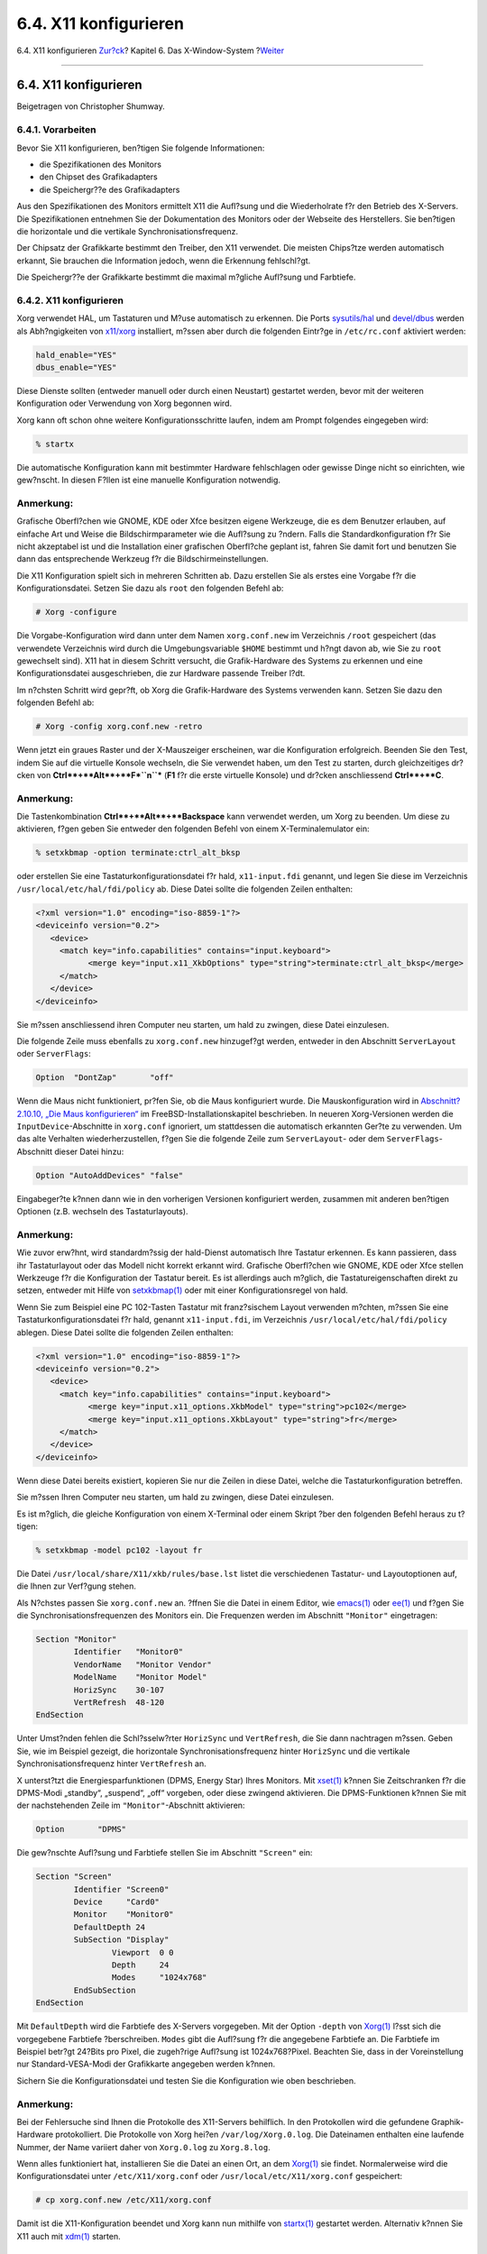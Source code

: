 ======================
6.4. X11 konfigurieren
======================

.. raw:: html

   <div class="navheader">

6.4. X11 konfigurieren
`Zur?ck <x-install.html>`__?
Kapitel 6. Das X-Window-System
?\ `Weiter <x-fonts.html>`__

--------------

.. raw:: html

   </div>

.. raw:: html

   <div class="sect1">

.. raw:: html

   <div class="titlepage" xmlns="">

.. raw:: html

   <div>

.. raw:: html

   <div>

6.4. X11 konfigurieren
----------------------

.. raw:: html

   </div>

.. raw:: html

   <div>

Beigetragen von Christopher Shumway.

.. raw:: html

   </div>

.. raw:: html

   </div>

.. raw:: html

   </div>

.. raw:: html

   <div class="sect2">

.. raw:: html

   <div class="titlepage" xmlns="">

.. raw:: html

   <div>

.. raw:: html

   <div>

6.4.1. Vorarbeiten
~~~~~~~~~~~~~~~~~~

.. raw:: html

   </div>

.. raw:: html

   </div>

.. raw:: html

   </div>

Bevor Sie X11 konfigurieren, ben?tigen Sie folgende Informationen:

.. raw:: html

   <div class="itemizedlist">

-  die Spezifikationen des Monitors

-  den Chipset des Grafikadapters

-  die Speichergr??e des Grafikadapters

.. raw:: html

   </div>

Aus den Spezifikationen des Monitors ermittelt X11 die Aufl?sung und die
Wiederholrate f?r den Betrieb des X-Servers. Die Spezifikationen
entnehmen Sie der Dokumentation des Monitors oder der Webseite des
Herstellers. Sie ben?tigen die horizontale und die vertikale
Synchronisationsfrequenz.

Der Chipsatz der Grafikkarte bestimmt den Treiber, den X11 verwendet.
Die meisten Chips?tze werden automatisch erkannt, Sie brauchen die
Information jedoch, wenn die Erkennung fehlschl?gt.

Die Speichergr??e der Grafikkarte bestimmt die maximal m?gliche
Aufl?sung und Farbtiefe.

.. raw:: html

   </div>

.. raw:: html

   <div class="sect2">

.. raw:: html

   <div class="titlepage" xmlns="">

.. raw:: html

   <div>

.. raw:: html

   <div>

6.4.2. X11 konfigurieren
~~~~~~~~~~~~~~~~~~~~~~~~

.. raw:: html

   </div>

.. raw:: html

   </div>

.. raw:: html

   </div>

Xorg verwendet HAL, um Tastaturen und M?use automatisch zu erkennen. Die
Ports
`sysutils/hal <http://www.freebsd.org/cgi/url.cgi?ports/sysutils/hal/pkg-descr>`__
und
`devel/dbus <http://www.freebsd.org/cgi/url.cgi?ports/devel/dbus/pkg-descr>`__
werden als Abh?ngigkeiten von
`x11/xorg <http://www.freebsd.org/cgi/url.cgi?ports/x11/xorg/pkg-descr>`__
installiert, m?ssen aber durch die folgenden Eintr?ge in
``/etc/rc.conf`` aktiviert werden:

.. code:: programlisting

    hald_enable="YES"
    dbus_enable="YES"

Diese Dienste sollten (entweder manuell oder durch einen Neustart)
gestartet werden, bevor mit der weiteren Konfiguration oder Verwendung
von Xorg begonnen wird.

Xorg kann oft schon ohne weitere Konfigurationsschritte laufen, indem am
Prompt folgendes eingegeben wird:

.. code:: screen

    % startx

Die automatische Konfiguration kann mit bestimmter Hardware fehlschlagen
oder gewisse Dinge nicht so einrichten, wie gew?nscht. In diesen F?llen
ist eine manuelle Konfiguration notwendig.

.. raw:: html

   <div class="note" xmlns="">

Anmerkung:
~~~~~~~~~~

Grafische Oberfl?chen wie GNOME, KDE oder Xfce besitzen eigene
Werkzeuge, die es dem Benutzer erlauben, auf einfache Art und Weise die
Bildschirmparameter wie die Aufl?sung zu ?ndern. Falls die
Standardkonfiguration f?r Sie nicht akzeptabel ist und die Installation
einer grafischen Oberfl?che geplant ist, fahren Sie damit fort und
benutzen Sie dann das entsprechende Werkzeug f?r die
Bildschirmeinstellungen.

.. raw:: html

   </div>

Die X11 Konfiguration spielt sich in mehreren Schritten ab. Dazu
erstellen Sie als erstes eine Vorgabe f?r die Konfigurationsdatei.
Setzen Sie dazu als ``root`` den folgenden Befehl ab:

.. code:: screen

    # Xorg -configure

Die Vorgabe-Konfiguration wird dann unter dem Namen ``xorg.conf.new`` im
Verzeichnis ``/root`` gespeichert (das verwendete Verzeichnis wird durch
die Umgebungsvariable ``$HOME`` bestimmt und h?ngt davon ab, wie Sie zu
``root`` gewechselt sind). X11 hat in diesem Schritt versucht, die
Grafik-Hardware des Systems zu erkennen und eine Konfigurationsdatei
ausgeschrieben, die zur Hardware passende Treiber l?dt.

Im n?chsten Schritt wird gepr?ft, ob Xorg die Grafik-Hardware des
Systems verwenden kann. Setzen Sie dazu den folgenden Befehl ab:

.. code:: screen

    # Xorg -config xorg.conf.new -retro

Wenn jetzt ein graues Raster und der X-Mauszeiger erscheinen, war die
Konfiguration erfolgreich. Beenden Sie den Test, indem Sie auf die
virtuelle Konsole wechseln, die Sie verwendet haben, um den Test zu
starten, durch gleichzeitiges dr?cken von
**Ctrl**+**Alt**+**F\ *``n``*** (**F1** f?r die erste virtuelle Konsole)
und dr?cken anschliessend **Ctrl**+**C**.

.. raw:: html

   <div class="note" xmlns="">

Anmerkung:
~~~~~~~~~~

Die Tastenkombination **Ctrl**+**Alt**+**Backspace** kann verwendet
werden, um Xorg zu beenden. Um diese zu aktivieren, f?gen geben Sie
entweder den folgenden Befehl von einem X-Terminalemulator ein:

.. code:: screen

    % setxkbmap -option terminate:ctrl_alt_bksp

oder erstellen Sie eine Tastaturkonfigurationsdatei f?r hald,
``x11-input.fdi`` genannt, und legen Sie diese im Verzeichnis
``/usr/local/etc/hal/fdi/policy`` ab. Diese Datei sollte die folgenden
Zeilen enthalten:

.. code:: programlisting

    <?xml version="1.0" encoding="iso-8859-1"?>
    <deviceinfo version="0.2">
       <device>
         <match key="info.capabilities" contains="input.keyboard">
               <merge key="input.x11_XkbOptions" type="string">terminate:ctrl_alt_bksp</merge>
         </match>
       </device>
    </deviceinfo>

Sie m?ssen anschliessend ihren Computer neu starten, um hald zu zwingen,
diese Datei einzulesen.

Die folgende Zeile muss ebenfalls zu ``xorg.conf.new`` hinzugef?gt
werden, entweder in den Abschnitt ``ServerLayout`` oder ``ServerFlags``:

.. code:: programlisting

    Option  "DontZap"       "off"

.. raw:: html

   </div>

Wenn die Maus nicht funktioniert, pr?fen Sie, ob die Maus konfiguriert
wurde. Die Mauskonfiguration wird in `Abschnitt?2.10.10, „Die Maus
konfigurieren“ <install-post.html#mouse>`__ im
FreeBSD-Installationskapitel beschrieben. In neueren Xorg-Versionen
werden die ``InputDevice``-Abschnitte in ``xorg.conf`` ignoriert, um
stattdessen die automatisch erkannten Ger?te zu verwenden. Um das alte
Verhalten wiederherzustellen, f?gen Sie die folgende Zeile zum
``ServerLayout``- oder dem ``ServerFlags``-Abschnitt dieser Datei hinzu:

.. code:: programlisting

    Option "AutoAddDevices" "false"

Eingabeger?te k?nnen dann wie in den vorherigen Versionen konfiguriert
werden, zusammen mit anderen ben?tigen Optionen (z.B. wechseln des
Tastaturlayouts).

.. raw:: html

   <div class="note" xmlns="">

Anmerkung:
~~~~~~~~~~

Wie zuvor erw?hnt, wird standardm?ssig der hald-Dienst automatisch Ihre
Tastatur erkennen. Es kann passieren, dass ihr Tastaturlayout oder das
Modell nicht korrekt erkannt wird. Grafische Oberfl?chen wie GNOME, KDE
oder Xfce stellen Werkzeuge f?r die Konfiguration der Tastatur bereit.
Es ist allerdings auch m?glich, die Tastatureigenschaften direkt zu
setzen, entweder mit Hilfe von
`setxkbmap(1) <http://www.FreeBSD.org/cgi/man.cgi?query=setxkbmap&sektion=1>`__
oder mit einer Konfigurationsregel von hald.

Wenn Sie zum Beispiel eine PC 102-Tasten Tastatur mit franz?sischem
Layout verwenden m?chten, m?ssen Sie eine Tastaturkonfigurationsdatei
f?r hald, genannt ``x11-input.fdi``, im Verzeichnis
``/usr/local/etc/hal/fdi/policy`` ablegen. Diese Datei sollte die
folgenden Zeilen enthalten:

.. code:: programlisting

    <?xml version="1.0" encoding="iso-8859-1"?>
    <deviceinfo version="0.2">
       <device>
         <match key="info.capabilities" contains="input.keyboard">
               <merge key="input.x11_options.XkbModel" type="string">pc102</merge>
               <merge key="input.x11_options.XkbLayout" type="string">fr</merge>
         </match>
       </device>
    </deviceinfo>

Wenn diese Datei bereits existiert, kopieren Sie nur die Zeilen in diese
Datei, welche die Tastaturkonfiguration betreffen.

Sie m?ssen Ihren Computer neu starten, um hald zu zwingen, diese Datei
einzulesen.

Es ist m?glich, die gleiche Konfiguration von einem X-Terminal oder
einem Skript ?ber den folgenden Befehl heraus zu t?tigen:

.. code:: screen

    % setxkbmap -model pc102 -layout fr

Die Datei ``/usr/local/share/X11/xkb/rules/base.lst`` listet die
verschiedenen Tastatur- und Layoutoptionen auf, die Ihnen zur Verf?gung
stehen.

.. raw:: html

   </div>

Als N?chstes passen Sie ``xorg.conf.new`` an. ?ffnen Sie die Datei in
einem Editor, wie
`emacs(1) <http://www.FreeBSD.org/cgi/man.cgi?query=emacs&sektion=1>`__
oder `ee(1) <http://www.FreeBSD.org/cgi/man.cgi?query=ee&sektion=1>`__
und f?gen Sie die Synchronisationsfrequenzen des Monitors ein. Die
Frequenzen werden im Abschnitt ``"Monitor"`` eingetragen:

.. code:: programlisting

    Section "Monitor"
            Identifier   "Monitor0"
            VendorName   "Monitor Vendor"
            ModelName    "Monitor Model"
            HorizSync    30-107
            VertRefresh  48-120
    EndSection

Unter Umst?nden fehlen die Schl?sselw?rter ``HorizSync`` und
``VertRefresh``, die Sie dann nachtragen m?ssen. Geben Sie, wie im
Beispiel gezeigt, die horizontale Synchronisationsfrequenz hinter
``HorizSync`` und die vertikale Synchronisationsfrequenz hinter
``VertRefresh`` an.

X unterst?tzt die Energiesparfunktionen (DPMS, Energy Star) Ihres
Monitors. Mit
`xset(1) <http://www.FreeBSD.org/cgi/man.cgi?query=xset&sektion=1>`__
k?nnen Sie Zeitschranken f?r die DPMS-Modi „standby“, „suspend“, „off“
vorgeben, oder diese zwingend aktivieren. Die DPMS-Funktionen k?nnen Sie
mit der nachstehenden Zeile im ``"Monitor"``-Abschnitt aktivieren:

.. code:: programlisting

    Option       "DPMS"

Die gew?nschte Aufl?sung und Farbtiefe stellen Sie im Abschnitt
``"Screen"`` ein:

.. code:: programlisting

    Section "Screen"
            Identifier "Screen0"
            Device     "Card0"
            Monitor    "Monitor0"
            DefaultDepth 24
            SubSection "Display"
                    Viewport  0 0
                    Depth     24
                    Modes     "1024x768"
            EndSubSection
    EndSection

Mit ``DefaultDepth`` wird die Farbtiefe des X-Servers vorgegeben. Mit
der Option ``-depth`` von
`Xorg(1) <http://www.FreeBSD.org/cgi/man.cgi?query=Xorg&sektion=1>`__
l?sst sich die vorgegebene Farbtiefe ?berschreiben. ``Modes`` gibt die
Aufl?sung f?r die angegebene Farbtiefe an. Die Farbtiefe im Beispiel
betr?gt 24?Bits pro Pixel, die zugeh?rige Aufl?sung ist 1024x768?Pixel.
Beachten Sie, dass in der Voreinstellung nur Standard-VESA-Modi der
Grafikkarte angegeben werden k?nnen.

Sichern Sie die Konfigurationsdatei und testen Sie die Konfiguration wie
oben beschrieben.

.. raw:: html

   <div class="note" xmlns="">

Anmerkung:
~~~~~~~~~~

Bei der Fehlersuche sind Ihnen die Protokolle des X11-Servers
behilflich. In den Protokollen wird die gefundene Graphik-Hardware
protokolliert. Die Protokolle von Xorg hei?en ``/var/log/Xorg.0.log``.
Die Dateinamen enthalten eine laufende Nummer, der Name variiert daher
von ``Xorg.0.log`` zu ``Xorg.8.log``.

.. raw:: html

   </div>

Wenn alles funktioniert hat, installieren Sie die Datei an einen Ort, an
dem
`Xorg(1) <http://www.FreeBSD.org/cgi/man.cgi?query=Xorg&sektion=1>`__
sie findet. Normalerweise wird die Konfigurationsdatei unter
``/etc/X11/xorg.conf`` oder ``/usr/local/etc/X11/xorg.conf``
gespeichert:

.. code:: screen

    # cp xorg.conf.new /etc/X11/xorg.conf

Damit ist die X11-Konfiguration beendet und Xorg kann nun mithilfe von
`startx(1) <http://www.FreeBSD.org/cgi/man.cgi?query=startx&sektion=1>`__
gestartet werden. Alternativ k?nnen Sie X11 auch mit
`xdm(1) <http://www.FreeBSD.org/cgi/man.cgi?query=xdm&sektion=1>`__
starten.

.. raw:: html

   </div>

.. raw:: html

   <div class="sect2">

.. raw:: html

   <div class="titlepage" xmlns="">

.. raw:: html

   <div>

.. raw:: html

   <div>

6.4.3. Spezielle Konfigurationen
~~~~~~~~~~~~~~~~~~~~~~~~~~~~~~~~

.. raw:: html

   </div>

.. raw:: html

   </div>

.. raw:: html

   </div>

.. raw:: html

   <div class="sect3">

.. raw:: html

   <div class="titlepage" xmlns="">

.. raw:: html

   <div>

.. raw:: html

   <div>

6.4.3.1. Konfiguration des Intel? i810 Graphics Chipsets
^^^^^^^^^^^^^^^^^^^^^^^^^^^^^^^^^^^^^^^^^^^^^^^^^^^^^^^^

.. raw:: html

   </div>

.. raw:: html

   </div>

.. raw:: html

   </div>

Der Intel? i810-Chipset ben?tigt den Treiber ``agpgart``, die
AGP-Schnittstelle von X11. Weitere Informationen finden sich in
`agp(4) <http://www.FreeBSD.org/cgi/man.cgi?query=agp&sektion=4>`__.

Ab jetzt kann die Hardware wie jede andere Grafikkarte auch konfiguriert
werden. Der Treiber
`agp(4) <http://www.FreeBSD.org/cgi/man.cgi?query=agp&sektion=4>`__ kann
nicht nachtr?glich mit
`kldload(8) <http://www.FreeBSD.org/cgi/man.cgi?query=kldload&sektion=8>`__
in einen laufenden Kernel geladen werden. Er muss entweder fest im
Kernel eingebunden sein oder beim Systemstart ?ber ``/boot/loader.conf``
geladen werden.

.. raw:: html

   </div>

.. raw:: html

   <div class="sect3">

.. raw:: html

   <div class="titlepage" xmlns="">

.. raw:: html

   <div>

.. raw:: html

   <div>

6.4.3.2. Einen Widescreen-Monitor einsetzen
^^^^^^^^^^^^^^^^^^^^^^^^^^^^^^^^^^^^^^^^^^^

.. raw:: html

   </div>

.. raw:: html

   </div>

.. raw:: html

   </div>

Dieser Abschnitt geht ?ber die normalen Konfigurationsarbeiten hinaus
und setzt einiges an Vorwissen voraus. Selbst wenn die Standardwerkzeuge
zur X-Konfiguration bei diesen Ger?ten nicht zum Erfolg f?hren, sollten
sich in den Logdateien genug Informationen finden, mit denen Sie
letztlich doch einen funktionierenden X-Server konfigurieren k?nnen.
Alles, was Sie dazu noch ben?tigen, ist ein Texteditor.

Aktuelle Widescreen-Formate (wie WSXGA, WSXGA+, WUXGA, WXGA, WXGA+, und
andere mehr) unterst?tzen Seitenverh?ltnisse wie 16:10 oder 10:9, die
unter X Probleme verursachen k?nnen. Bei einem Seitenverh?ltnis von
16:10 sind beispielsweise folgende Aufl?sungen m?glich:

.. raw:: html

   <div class="itemizedlist">

-  2560x1600

-  1920x1200

-  1680x1050

-  1440x900

-  1280x800

.. raw:: html

   </div>

Diese Konfiguration k?nnte so einfach sein wie das zus?tzliche Anlegen
eines Eintrags einer dieser Aufl?sungen als ein m?glicher ``Mode`` in
``Section "Screen"``:

.. code:: programlisting

    Section "Screen"
    Identifier "Screen0"
    Device     "Card0"
    Monitor    "Monitor0"
    DefaultDepth 24
    SubSection "Display"
        Viewport  0 0
        Depth     24
        Modes     "1680x1050"
    EndSubSection
    EndSection

Xorg ist normalerweise intelligent genug, um die Informationen zu den
erlaubten Aufl?sungen ?ber I2C/DDC zu beziehen, und wei? daher, welche
Aufl?sungen und Frequenzen Ihr Widescreen-Monitor unterst?tzt.

Wenn diese ``ModeLines`` in den Treiberdateien nicht vorhanden sind,
kann es sein, dass Sie Xorg beim Finden der korrekten Werte unterst?tzen
m?ssen. Dazu extrahieren Sie die ben?tigten Informationen aus der Datei
``/var/log/Xorg.0.log`` und erzeugen daraus eine funktionierende
``ModeLine``. Dazu suchen Sie in dieser Datei nach Zeilen ?hnlich den
folgenden:

.. code:: programlisting

    (II) MGA(0): Supported additional Video Mode:
    (II) MGA(0): clock: 146.2 MHz   Image Size:  433 x 271 mm
    (II) MGA(0): h_active: 1680  h_sync: 1784  h_sync_end 1960 h_blank_end 2240 h_border: 0
    (II) MGA(0): v_active: 1050  v_sync: 1053  v_sync_end 1059 v_blanking: 1089 v_border: 0
    (II) MGA(0): Ranges: V min: 48  V max: 85 Hz, H min: 30  H max: 94 kHz, PixClock max 170 MHz

Diese Informationen werden auch als EDID-Informationen bezeichnet. Um
daraus eine funktionierende ``ModeLine`` zu erzeugen, m?ssen Sie
lediglich die Zahlen in die korrekte Reihenfolge bringen:

.. code:: programlisting

    ModeLine <name> <clock> <4 horiz. timings> <4 vert. timings>

Die korrekte ``ModeLine`` in ``Section "Monitor"`` w?rde f?r dieses
Beispiel folgenderma?en aussehen:

.. code:: programlisting

    Section "Monitor"
    Identifier      "Monitor1"
    VendorName      "Bigname"
    ModelName       "BestModel"
    ModeLine        "1680x1050" 146.2 1680 1784 1960 2240 1050 1053 1059 1089
    Option          "DPMS"
    EndSection

Nachdem diese ?derungen durchgef?hrt sind, sollte X auch auf Ihrem neuen
Widescreen-Monitor starten.

.. raw:: html

   </div>

.. raw:: html

   </div>

.. raw:: html

   </div>

.. raw:: html

   <div class="navfooter">

--------------

+--------------------------------+-------------------------------+--------------------------------------+
| `Zur?ck <x-install.html>`__?   | `Nach oben <x11.html>`__      | ?\ `Weiter <x-fonts.html>`__         |
+--------------------------------+-------------------------------+--------------------------------------+
| 6.3. X11 installieren?         | `Zum Anfang <index.html>`__   | ?6.5. Schriftarten in X11 benutzen   |
+--------------------------------+-------------------------------+--------------------------------------+

.. raw:: html

   </div>

| Wenn Sie Fragen zu FreeBSD haben, schicken Sie eine E-Mail an
  <de-bsd-questions@de.FreeBSD.org\ >.
|  Wenn Sie Fragen zu dieser Dokumentation haben, schicken Sie eine
  E-Mail an <de-bsd-translators@de.FreeBSD.org\ >.
